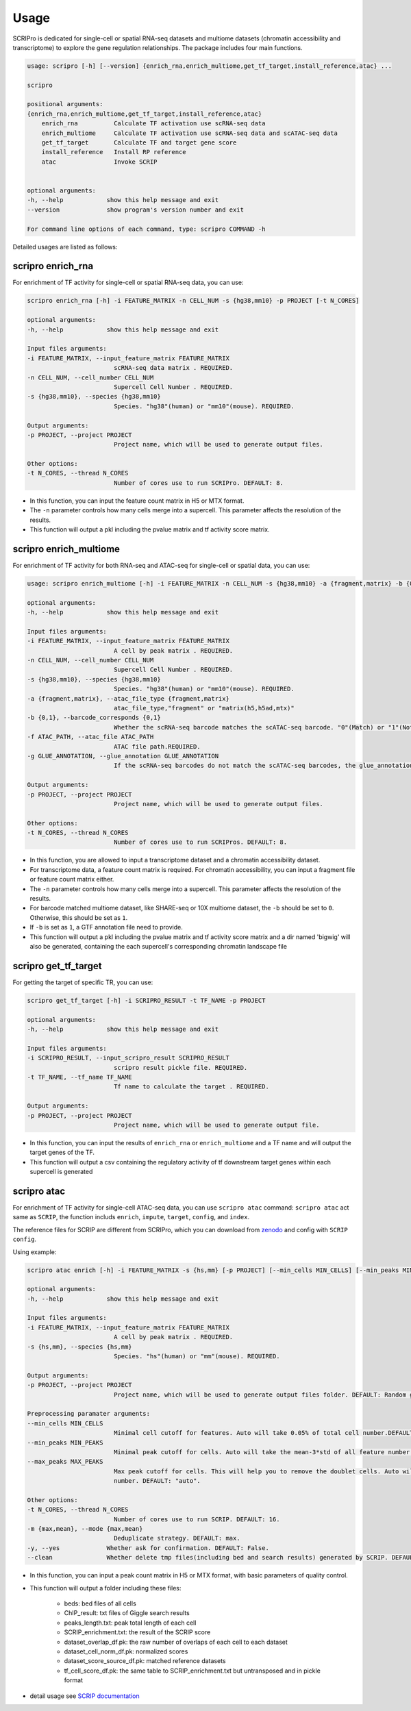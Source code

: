 Usage
============

SCRIPro is dedicated for single-cell or spatial RNA-seq datasets and multiome datasets (chromatin accessibility and transcriptome) to explore the gene regulation relationships. The package includes four main functions.  


.. code:: 

    usage: scripro [-h] [--version] {enrich_rna,enrich_multiome,get_tf_target,install_reference,atac} ...

    scripro

    positional arguments:
    {enrich_rna,enrich_multiome,get_tf_target,install_reference,atac}
        enrich_rna          Calculate TF activation use scRNA-seq data
        enrich_multiome     Calculate TF activation use scRNA-seq data and scATAC-seq data
        get_tf_target       Calculate TF and target gene score
        install_reference   Install RP reference
        atac                Invoke SCRIP


    optional arguments:
    -h, --help            show this help message and exit
    --version             show program's version number and exit

    For command line options of each command, type: scripro COMMAND -h

Detailed usages are listed as follows:

scripro enrich_rna
~~~~~~~~~~~~~~~~~~

For enrichment of TF activity for single-cell or spatial RNA-seq data, you can use:

.. code:: 

    scripro enrich_rna [-h] -i FEATURE_MATRIX -n CELL_NUM -s {hg38,mm10} -p PROJECT [-t N_CORES]

    optional arguments:
    -h, --help            show this help message and exit

    Input files arguments:
    -i FEATURE_MATRIX, --input_feature_matrix FEATURE_MATRIX
                            scRNA-seq data matrix . REQUIRED.
    -n CELL_NUM, --cell_number CELL_NUM
                            Supercell Cell Number . REQUIRED.
    -s {hg38,mm10}, --species {hg38,mm10}
                            Species. "hg38"(human) or "mm10"(mouse). REQUIRED.

    Output arguments:
    -p PROJECT, --project PROJECT
                            Project name, which will be used to generate output files.

    Other options:
    -t N_CORES, --thread N_CORES
                            Number of cores use to run SCRIPro. DEFAULT: 8.

- In this function, you can input the feature count matrix in H5 or MTX format.   
- The ``-n`` parameter controls how many cells merge into a supercell. This parameter affects the resolution of the results.  
- This function will output a pkl including the pvalue matrix and tf activity score matrix.


scripro enrich_multiome
~~~~~~~~~~~~~~~~~~~~~~~~

For enrichment of TF activity for both RNA-seq and ATAC-seq for single-cell or spatial data, you can use:

.. code:: 

    usage: scripro enrich_multiome [-h] -i FEATURE_MATRIX -n CELL_NUM -s {hg38,mm10} -a {fragment,matrix} -b {0,1} -f ATAC_PATH [-g GLUE_ANNOTATION] -p PROJECT [-t N_CORES]

    optional arguments:
    -h, --help            show this help message and exit

    Input files arguments:
    -i FEATURE_MATRIX, --input_feature_matrix FEATURE_MATRIX
                            A cell by peak matrix . REQUIRED.
    -n CELL_NUM, --cell_number CELL_NUM
                            Supercell Cell Number . REQUIRED.
    -s {hg38,mm10}, --species {hg38,mm10}
                            Species. "hg38"(human) or "mm10"(mouse). REQUIRED.
    -a {fragment,matrix}, --atac_file_type {fragment,matrix}
                            atac_file_type,"fragment" or "matrix(h5,h5ad,mtx)"
    -b {0,1}, --barcode_corresponds {0,1}
                            Whether the scRNA-seq barcode matches the scATAC-seq barcode. "0"(Match) or "1"(Not match). REQUIRED.
    -f ATAC_PATH, --atac_file ATAC_PATH
                            ATAC file path.REQUIRED.
    -g GLUE_ANNOTATION, --glue_annotation GLUE_ANNOTATION
                            If the scRNA-seq barcodes do not match the scATAC-seq barcodes, the glue_annotation file that will be used.,like 'gencode.v43.chr_patch_hapl_scaff.annotation.gtf.gz'

    Output arguments:
    -p PROJECT, --project PROJECT
                            Project name, which will be used to generate output files.

    Other options:
    -t N_CORES, --thread N_CORES
                            Number of cores use to run SCRIPros. DEFAULT: 8.

- In this function, you are allowed to input a transcriptome dataset and a chromatin accessibility dataset.  
- For transcriptome data, a feature count matrix is required. For chromatin accessibility, you can input a fragment file or feature count matrix either.   
- The ``-n`` parameter controls how many cells merge into a supercell. This parameter affects the resolution of the results.   
- For barcode matched multiome dataset, like SHARE-seq or 10X multiome dataset, the ``-b`` should be set to ``0``. Otherwise, this should be set as ``1``.  
- If ``-b`` is set as ``1``, a GTF annotation file need to provide.   

- This function will output a pkl including the pvalue matrix and tf activity score matrix and a dir named 'bigwig' will also be generated, containing the each supercell's corresponding chromatin landscape file


scripro get_tf_target
~~~~~~~~~~~~~~~~~~~~~~

For getting the target of specific TR, you can use:

.. code:: 

    scripro get_tf_target [-h] -i SCRIPRO_RESULT -t TF_NAME -p PROJECT

    optional arguments:
    -h, --help            show this help message and exit

    Input files arguments:
    -i SCRIPRO_RESULT, --input_scripro_result SCRIPRO_RESULT
                            scripro result pickle file. REQUIRED.
    -t TF_NAME, --tf_name TF_NAME
                            Tf name to calculate the target . REQUIRED.

    Output arguments:
    -p PROJECT, --project PROJECT
                            Project name, which will be used to generate output file.

- In this function, you can input the results of ``enrich_rna`` or ``enrich_multiome`` and a TF name and will output the target genes of the TF.  
- This function will output a csv containing the regulatory activity of tf downstream target genes within each supercell is generated


scripro atac
~~~~~~~~~~~~~~~~~~

For enrichment of TF activity for single-cell ATAC-seq data, you can use ``scripro atac`` command:
``scripro atac`` act same as ``SCRIP``, the function includs ``enrich``, ``impute``, ``target``, ``config``, and ``index``.

The reference files for SCRIP are different from SCRIPro, which you can download from `zenodo <https://zenodo.org/record/5840810>`_ and config with ``SCRIP config``.  

Using example:

.. code::

    scripro atac enrich [-h] -i FEATURE_MATRIX -s {hs,mm} [-p PROJECT] [--min_cells MIN_CELLS] [--min_peaks MIN_PEAKS] [--max_peaks MAX_PEAKS] [-t N_CORES] [-m {max,mean}] [-y] [--clean]

    optional arguments:
    -h, --help            show this help message and exit

    Input files arguments:
    -i FEATURE_MATRIX, --input_feature_matrix FEATURE_MATRIX
                            A cell by peak matrix . REQUIRED.
    -s {hs,mm}, --species {hs,mm}
                            Species. "hs"(human) or "mm"(mouse). REQUIRED.

    Output arguments:
    -p PROJECT, --project PROJECT
                            Project name, which will be used to generate output files folder. DEFAULT: Random generate.

    Preprocessing paramater arguments:
    --min_cells MIN_CELLS
                            Minimal cell cutoff for features. Auto will take 0.05% of total cell number.DEFAULT: "auto".
    --min_peaks MIN_PEAKS
                            Minimal peak cutoff for cells. Auto will take the mean-3*std of all feature number (if less than 500 is 500). DEFAULT: "auto".
    --max_peaks MAX_PEAKS
                            Max peak cutoff for cells. This will help you to remove the doublet cells. Auto will take the mean+5*std of all feature
                            number. DEFAULT: "auto".

    Other options:
    -t N_CORES, --thread N_CORES
                            Number of cores use to run SCRIP. DEFAULT: 16.
    -m {max,mean}, --mode {max,mean}
                            Deduplicate strategy. DEFAULT: max.
    -y, --yes             Whether ask for confirmation. DEFAULT: False.
    --clean               Whether delete tmp files(including bed and search results) generated by SCRIP. DEFAULT: False.

- In this function, you can input a peak count matrix in H5 or MTX format, with basic parameters of quality control. 
- This function will output a folder including these files:

    + beds: bed files of all cells
    + ChIP_result: txt files of Giggle search results
    + peaks_length.txt: peak total length of each cell
    + SCRIP_enrichment.txt: the result of the SCRIP score
    + dataset_overlap_df.pk: the raw number of overlaps of each cell to each dataset
    + dataset_cell_norm_df.pk: normalized scores
    + dataset_score_source_df.pk: matched reference datasets
    + tf_cell_score_df.pk: the same table to SCRIP_enrichment.txt but untransposed and in pickle format

- detail usage see `SCRIP documentation <https://scrip.readthedocs.io/en/latest/usage.html>`_
